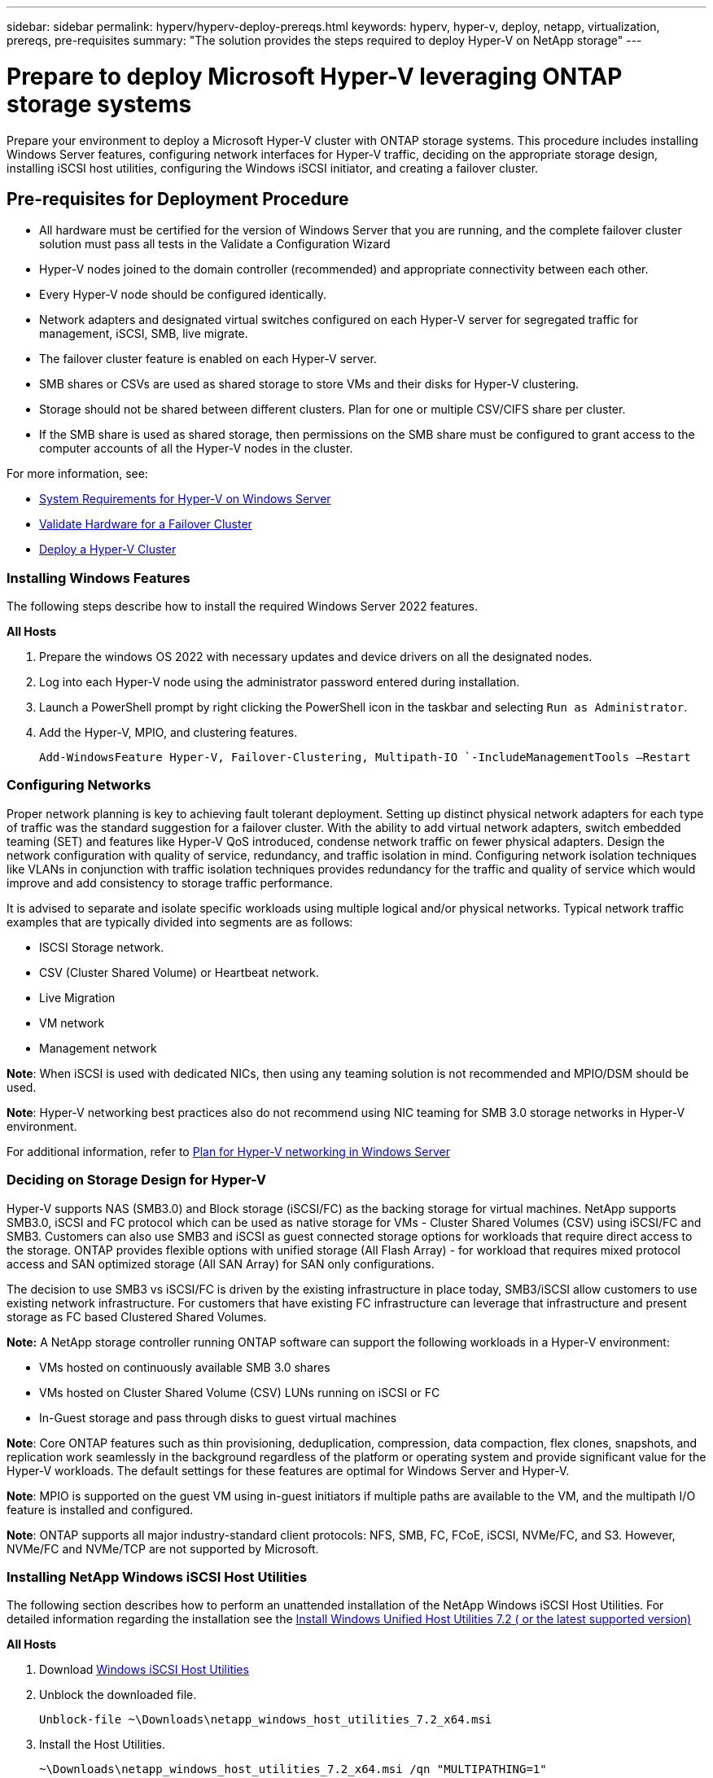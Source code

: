 ---
sidebar: sidebar
permalink: hyperv/hyperv-deploy-prereqs.html
keywords: hyperv, hyper-v, deploy, netapp, virtualization, prereqs, pre-requisites
summary: "The solution provides the steps required to deploy Hyper-V on NetApp storage"   
---

= Prepare to deploy Microsoft Hyper-V leveraging ONTAP storage systems
:hardbreaks:
:nofooter:
:icons: font
:linkattrs:
:imagesdir: ../media/

[.lead]
Prepare your environment to deploy a Microsoft Hyper-V cluster with ONTAP storage systems. This procedure includes installing Windows Server features, configuring network interfaces for Hyper-V traffic, deciding on the appropriate storage design, installing iSCSI host utilities, configuring the Windows iSCSI initiator, and creating a failover cluster.

== Pre-requisites for Deployment Procedure 

* All hardware must be certified for the version of Windows Server that you are running, and the complete failover cluster solution must pass all tests in the Validate a Configuration Wizard 
* Hyper-V nodes joined to the domain controller (recommended) and appropriate connectivity between each other. 
* Every Hyper-V node should be configured identically. 
* Network adapters and designated virtual switches configured on each Hyper-V server for segregated traffic for management, iSCSI, SMB, live migrate. 
* The failover cluster feature is enabled on each Hyper-V server.  
* SMB shares or CSVs are used as shared storage to store VMs and their disks for Hyper-V clustering. 
* Storage should not be shared between different clusters. Plan for one or multiple CSV/CIFS share per cluster. 
* If the SMB share is used as shared storage, then permissions on the SMB share must be configured to grant access to the computer accounts of all the Hyper-V nodes in the cluster. 

For more information, see:

* link:https://learn.microsoft.com/en-us/windows-server/virtualization/hyper-v/system-requirements-for-hyper-v-on-windows#how-to-check-for-hyper-v-requirements[System Requirements for Hyper-V on Windows Server]
* link:https://learn.microsoft.com/en-us/previous-versions/windows/it-pro/windows-server-2012-r2-and-2012/jj134244(v=ws.11)#step-1-prepare-to-validate-hardware-for-a-failover-cluster[Validate Hardware for a Failover Cluster]
* link:https://learn.microsoft.com/en-us/previous-versions/windows/it-pro/windows-server-2012-r2-and-2012/jj863389(v=ws.11)[Deploy a Hyper-V Cluster]

=== Installing Windows Features 

The following steps describe how to install the required Windows Server 2022 features. 

*All Hosts*

. Prepare the windows OS 2022 with necessary updates and device drivers on all the designated nodes. 
. Log into each Hyper-V node using the administrator password entered during installation. 
. Launch a PowerShell prompt by right clicking the PowerShell icon in the taskbar and selecting `Run as Administrator`. 
. Add the Hyper-V, MPIO, and clustering features. 
+
[source, cli]
----
Add-WindowsFeature Hyper-V, Failover-Clustering, Multipath-IO `-IncludeManagementTools –Restart 
----

=== Configuring Networks  

Proper network planning is key to achieving fault tolerant deployment. Setting up distinct physical network adapters for each type of traffic was the standard suggestion for a failover cluster. With the ability to add virtual network adapters, switch embedded teaming (SET) and features like Hyper-V QoS introduced, condense network traffic on fewer physical adapters. Design the network configuration with quality of service, redundancy, and traffic isolation in mind. Configuring network isolation techniques like VLANs in conjunction with traffic isolation techniques provides redundancy for the traffic and quality of service which would improve and add consistency to storage traffic performance.  

It is advised to separate and isolate specific workloads using multiple logical and/or physical networks. Typical network traffic examples that are typically divided into segments are as follows:  

* ISCSI Storage network.  
* CSV (Cluster Shared Volume) or Heartbeat network.  
* Live Migration  
* VM network 
* Management network 

*Note*: When iSCSI is used with dedicated NICs, then using any teaming solution is not recommended and MPIO/DSM should be used. 

*Note*: Hyper-V networking best practices also do not recommend using NIC teaming for SMB 3.0 storage networks in Hyper-V environment. 

For additional information, refer to link:https://learn.microsoft.com/en-us/windows-server/virtualization/hyper-v/plan/plan-hyper-v-networking-in-windows-server[Plan for Hyper-V networking in Windows Server]

=== Deciding on Storage Design for Hyper-V 

Hyper-V supports NAS (SMB3.0) and Block storage (iSCSI/FC) as the backing storage for virtual machines. NetApp supports SMB3.0, iSCSI and FC protocol which can be used as native storage for VMs - Cluster Shared Volumes (CSV) using iSCSI/FC and SMB3. Customers can also use SMB3 and iSCSI as guest connected storage options for workloads that require direct access to the storage. ONTAP provides flexible options with unified storage (All Flash Array) - for workload that requires mixed protocol access and SAN optimized storage (All SAN Array) for SAN only configurations.  

The decision to use SMB3 vs iSCSI/FC is driven by the existing infrastructure in place today, SMB3/iSCSI allow customers to use existing network infrastructure. For customers that have existing FC infrastructure can leverage that infrastructure and present storage as FC based Clustered Shared Volumes. 

*Note:* A NetApp storage controller running ONTAP software can support the following workloads in a Hyper-V environment: 

* VMs hosted on continuously available SMB 3.0 shares 
* VMs hosted on Cluster Shared Volume (CSV) LUNs running on iSCSI or FC 
* In-Guest storage and pass through disks to guest virtual machines 

*Note*: Core ONTAP features such as thin provisioning, deduplication, compression, data compaction, flex clones, snapshots, and replication work seamlessly in the background regardless of the platform or operating system and provide significant value for the Hyper-V workloads. The default settings for these features are optimal for Windows Server and Hyper-V. 

*Note*: MPIO is supported on the guest VM using in-guest initiators if multiple paths are available to the VM, and the multipath I/O feature is installed and configured. 

*Note*: ONTAP supports all major industry-standard client protocols: NFS, SMB, FC, FCoE, iSCSI, NVMe/FC, and S3. However, NVMe/FC and NVMe/TCP are not supported by Microsoft. 

=== Installing NetApp Windows iSCSI Host Utilities 

The following section describes how to perform an unattended installation of the NetApp Windows iSCSI Host Utilities. For detailed information regarding the installation see the link:https://docs.netapp.com/us-en/ontap-sanhost/hu_wuhu_72.html[Install Windows Unified Host Utilities 7.2 ( or the latest supported version)] 

*All Hosts*

. Download link:https://mysupport.netapp.com/site/products/all/details/hostutilities/downloads-tab/download/61343/7.2[Windows iSCSI Host Utilities]

. Unblock the downloaded file. 
+
[source, cli]
----
Unblock-file ~\Downloads\netapp_windows_host_utilities_7.2_x64.msi 
----

. Install the Host Utilities. 
+
[source, cli]
----
~\Downloads\netapp_windows_host_utilities_7.2_x64.msi /qn "MULTIPATHING=1" 
----

*Note*: The system will reboot during this process. 

=== Configuring Windows Host iSCSI initiator 

The following steps describe how to configure the built in Microsoft iSCSI initiator. 

*All Hosts*

. Launch a PowerShell prompt by right clicking the PowerShell icon in the taskbar and selecting Run as Administrator. 

. Configure the iSCSI service to start automatically. 
+
[source, cli]
----
Set-Service -Name MSiSCSI -StartupType Automatic 
----

. Start the iSCSI service. 
+
[source, cli]
----
Start-Service -Name MSiSCSI 
----

. Configure MPIO to claim any iSCSI device. 
+
[source, cli]
----
Enable-MSDSMAutomaticClaim -BusType iSCSI 
----

. Set the default load balance policy of all newly claimed devices to round robin. 
+
[source, cli]
----
Set-MSDSMGlobalDefaultLoadBalancePolicy -Policy RR  
----

. Configure an iSCSI target for each controller. 
+
[source, cli]
----
New-IscsiTargetPortal -TargetPortalAddress <<iscsia_lif01_ip>> -InitiatorPortalAddress <iscsia_ipaddress> 

New-IscsiTargetPortal -TargetPortalAddress <<iscsib_lif01_ip>> -InitiatorPortalAddress <iscsib_ipaddress 

New-IscsiTargetPortal -TargetPortalAddress <<iscsia_lif02_ip>> -InitiatorPortalAddress <iscsia_ipaddress> 

New-IscsiTargetPortal -TargetPortalAddress <<iscsib_lif02_ip>> -InitiatorPortalAddress <iscsib_ipaddress> 
----

. Connect a session for each iSCSI network to each target. 
+
[source, cli]
----
Get-IscsiTarget | Connect-IscsiTarget -IsPersistent $true -IsMultipathEnabled $true -InitiatorPo rtalAddress <iscsia_ipaddress> 

Get-IscsiTarget | Connect-IscsiTarget -IsPersistent $true -IsMultipathEnabled $true -InitiatorPo rtalAddress <iscsib_ipaddress> 
----

*Note*: Add multiple sessions (min of 5-8) for increased performance and utilizing the bandwidth. 

=== Creating a Cluster 

*One Server Only*

. Launch a PowerShell prompt with administrative permissions, by right clicking the PowerShell icon and selecting `Run as Administrator``. 

. Create a new cluster. 
+
[source, cli]
----
New-Cluster -Name <cluster_name> -Node <hostnames> -NoStorage -StaticAddress <cluster_ip_address> 
----
+
image:hyperv-deploy-001.png[Image showing cluster management interface]

. Select the appropriate cluster network for Live migration.

. Designate the CSV network.
+
[source, cli]
----
(Get-ClusterNetwork -Name Cluster).Metric = 900
----

. Change the cluster to use a quorum disk.
+
.. Launch a PowerShell prompt with administrative permissions by right clicking the PowerShell icon and selecting 'Run as Administrator'.
+
[source, cli]
----
start-ClusterGroup "Available Storage"| Move-ClusterGroup -Node $env:COMPUTERNAME
----
+
.. In Failover Cluster Manager, select `Configure Cluster Quorum Settings`.
+ 
image:hyperv-deploy-002.png[Image of the Configure Cluster Quorum settings]
+
.. Click Next through the Welcome page.
.. Select the quorum witness and click Next.
.. Select   Configure a disk witness` and click Next.
.. Select Disk W: from the available storage and click Next.
.. Click Next through the confirmation page and Finish on the summary page.
+
For more detailed information about quorum and witness, see link:https://learn.microsoft.com/en-us/windows-server/failover-clustering/manage-cluster-quorum#general-recommendations-for-quorum-configuration[Configuring and manage quorum]

. Run the Cluster Validation wizard from Failover Cluster Manager to validate deployment.
. Create CSV LUN to store virtual machine data and create highly available virtual machines via Roles within Failover Cluster Manager.
